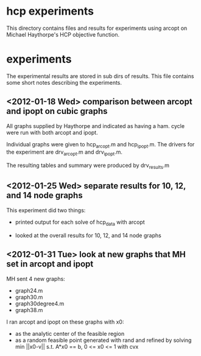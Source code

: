 * hcp experiments

This directory contains files and results for experiments using arcopt on
Michael Haythorpe's HCP objective function.

* experiments

The experimental results are stored in sub dirs of results.  This file contains
some short notes describing the experiments.

** <2012-01-18 Wed> comparison between arcopt and ipopt on cubic graphs

All graphs supplied by Haythorpe and indicated as having a ham. cycle were run
with both arcopt and ipopt.

Individual graphs were given to hcp_arcopt.m and hcp_ipopt.m.  The drivers for
the experiment are drv_arcopt.m and drv_ipopt.m.

The resulting tables and summary were produced by drv_results.m

** <2012-01-25 Wed> separate results for 10, 12, and 14 node graphs

This experiment did two things:

- printed output for each solve of hcp_data with arcopt

- looked at the overall results for 10, 12, and 14 node graphs

** <2012-01-31 Tue> look at new graphs that MH set in arcopt and ipopt

MH sent 4 new graphs:
- graph24.m
- graph30.m
- graph30degree4.m
- graph38.m

I ran arcopt and ipopt on these graphs with x0:
- as the analytic center of the feasible region
- as a random feasible point generated with rand and refined by solving
  min ||x0-v|| s.t. A*x0 == b, 0 <= x0 <= 1 with cvx

